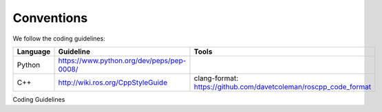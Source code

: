 Conventions
-----------
We follow the coding guidelines:

.. csv-table:: 
   :header: "Language", "Guideline", "Tools"
   :widths: 20, 30, 30

   "Python", "https://www.python.org/dev/peps/pep-0008/", ""
   "C++", "http://wiki.ros.org/CppStyleGuide", "clang-format: https://github.com/davetcoleman/roscpp_code_format"
Coding Guidelines

